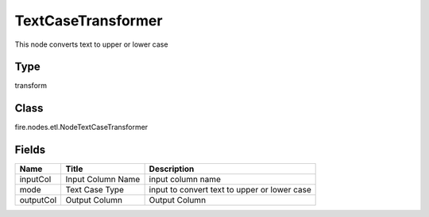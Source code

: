 
TextCaseTransformer
========== 

This node converts text to upper or lower case

Type
---------- 

transform

Class
---------- 

fire.nodes.etl.NodeTextCaseTransformer

Fields
---------- 

+-----------+-------------------+----------------------------------------------+
| Name      | Title             | Description                                  |
+===========+===================+==============================================+
| inputCol  | Input Column Name | input column name                            |
+-----------+-------------------+----------------------------------------------+
| mode      | Text Case Type    | input to convert text to upper or lower case |
+-----------+-------------------+----------------------------------------------+
| outputCol | Output Column     | Output Column                                |
+-----------+-------------------+----------------------------------------------+